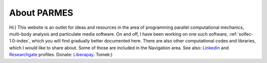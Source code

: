.. post:: Jun 13, 2016
   :tags: parmes
   :author: Tomek
   :nocomments:

.. _about-parmes:

About PARMES
============

.. image:: ../_static/icons/tkimg.jpg
   :align: right
   :width: 128

Hi:) This website is an outlet for ideas and resources in the area of programming parallel computational
mechanics, multi-body analysis and particulate media software. On and off, I have been working on one
such software, :ref:`solfec-1.0-index`, which you will find gradually better documented here. There are also
other computational codes and libraries, which I would like to share about. Some of those are included in
the Navigation area. See also: `Linkedin <http://www.linkedin.com/in/tkoziara>`_ and `Researchgate
<https://www.researchgate.net/profile/Tomasz_Koziara>`_ profiles. Donate: `Liberapay <https://liberapay.com/Tomek>`_.
Tomek:)
